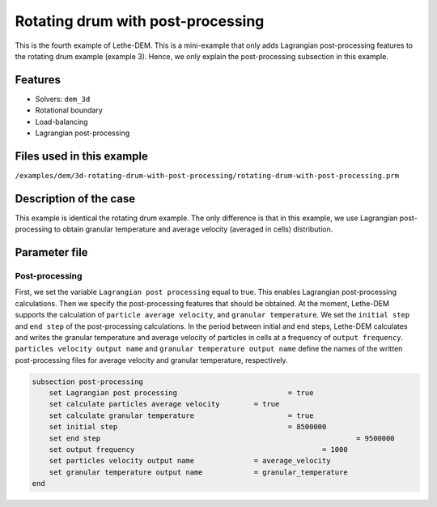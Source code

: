 ==================================
Rotating drum with post-processing
==================================

This is the fourth example of Lethe-DEM. This is a mini-example that only adds Lagrangian post-processing features to the rotating drum example (example 3). Hence, we only explain the post-processing subsection in this example.

Features
----------------------------------
- Solvers: ``dem_3d``
- Rotational boundary
- Load-balancing
- Lagrangian post-processing


Files used in this example
----------------------------
``/examples/dem/3d-rotating-drum-with-post-processing/rotating-drum-with-post-processing.prm``


Description of the case
-----------------------

This example is identical the rotating drum example. The only difference is that in this example, we use Lagrangian post-processing to obtain granular temperature and average velocity (averaged in cells) distribution.


Parameter file
--------------

Post-processing
~~~~~~~~~~~~~~~~~~~~~~~~~~~~

First, we set the variable ``Lagrangian post processing`` equal to true. This enables Lagrangian post-processing calculations. Then we specify the post-processing features that should be obtained. At the moment, Lethe-DEM supports the calculation of ``particle average velocity``, and ``granular temperature``. We set the ``initial step`` and ``end step`` of the post-processing calculations. In the period between initial and end steps, Lethe-DEM calculates and writes the granular temperature and average velocity of particles in cells at a frequency of ``output frequency``. ``particles velocity output name`` and ``granular temperature output name`` define the names of the written post-processing files for average velocity and granular temperature, respectively.

.. code-block:: text

    subsection post-processing
        set Lagrangian post processing				= true
        set calculate particles average velocity	= true
        set calculate granular temperature			= true
        set initial step            				= 8500000
        set end step       							= 9500000
        set output frequency						= 1000
        set particles velocity output name   		= average_velocity
        set granular temperature output name		= granular_temperature
    end

